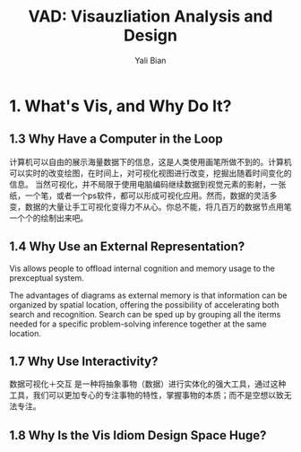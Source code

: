 #+TITLE:          VAD: Visauzliation Analysis and Design
#+AUTHOR:      Yali Bian
#+EMAIL:         yalibian@aliyun.com

* 1. What's Vis, and Why Do It?

** 1.3 Why Have a Computer in the Loop

   计算机可以自由的展示海量数据下的信息，这是人类使用画笔所做不到的。计算机可以实时的改变绘图，在时间上，对可视化视图进行改变，挖掘出随着时间变化的信息。
   当然可视化，并不局限于使用电脑编码继续数据到视觉元素的影射，一张纸，一个笔，或者一个ps软件，都可以形成可视化应用。然而，数据的灵活多变，数据的大量让手工可视化变得力不从心。你总不能，将几百万的数据节点用笔一个个的绘制出来吧。

** 1.4 Why Use an External Representation?

   Vis allows people to offload internal cognition and memory usage to the prexceptual system.

   The advantages of diagrams as external memory is that information can be organized by spatial location, offering the possibility of accelerating both search and recognition.
   Search can be sped up by grouping all the iterms needed for a specific problem-solving inference together at the same location.

** 1.7 Why Use Interactivity?

   数据可视化＋交互 是一种将抽象事物（数据）进行实体化的强大工具，通过这种工具，我们可以更加专心的专注事物的特性，掌握事物的本质；而不是空想以致无法专注。

** 1.8 Why Is the Vis Idiom Design Space Huge?
